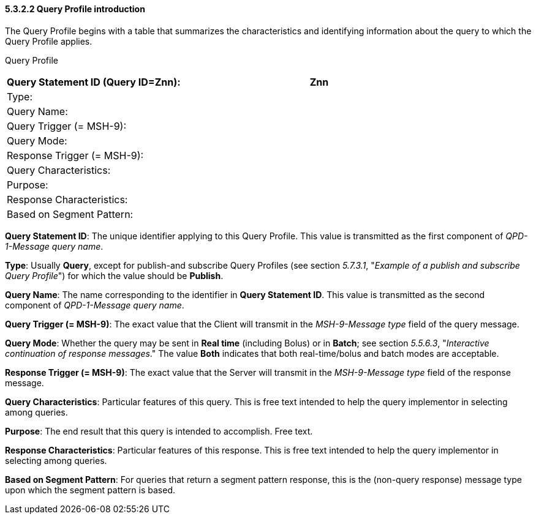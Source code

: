 ==== 5.3.2.2 Query Profile introduction

The Query Profile begins with a table that summarizes the characteristics and identifying information about the query to which the Query Profile applies.

Query Profile

[width="100%",cols="39%,61%",options="header",]
|===
|Query Statement ID (Query ID=Znn): |Znn
|Type: |
|Query Name: |
|Query Trigger (= MSH-9): |
|Query Mode: |
|Response Trigger (= MSH-9): |
|Query Characteristics: |
|Purpose: |
|Response Characteristics: |
|Based on Segment Pattern: |
|===

*Query Statement ID*: The unique identifier applying to this Query Profile. This value is transmitted as the first component of _QPD-1-Message query name_.

*Type*: Usually *Query*, except for publish-and subscribe Query Profiles (see section _5.7.3.1_, "_Example of a publish and subscribe Query Profile_") for which the value should be *Publish*.

*Query Name*: The name corresponding to the identifier in *Query Statement ID*. This value is transmitted as the second component of _QPD-1-Message query name_.

*Query Trigger (= MSH-9)*: The exact value that the Client will transmit in the _MSH-9-Message type_ field of the query message.

*Query Mode*: Whether the query may be sent in *Real time* (including Bolus) or in *Batch*; see section _5.5.6.3_, "_Interactive continuation of response messages_." The value *Both* indicates that both real-time/bolus and batch modes are acceptable.

*Response Trigger (= MSH-9)*: The exact value that the Server will transmit in the _MSH-9-Message type_ field of the response message.

*Query Characteristics*: Particular features of this query. This is free text intended to help the query implementor in selecting among queries.

*Purpose*: The end result that this query is intended to accomplish. Free text.

*Response Characteristics*: Particular features of this response. This is free text intended to help the query implementor in selecting among queries.

*Based on Segment Pattern*: For queries that return a segment pattern response, this is the (non-query response) message type upon which the segment pattern is based.

